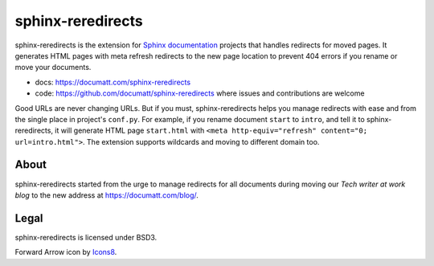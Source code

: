 ##################
sphinx-reredirects
##################

.. image:: logo.png
   :align: right

.. image:: https://github.com/documatt/sphinx-reredirects/actions/workflows/tests.yml/badge.svg
   :target: https://github.com/documatt/sphinx-reredirects/actions/workflows/tests.yml

.. image:: https://img.shields.io/badge/code%20style-black-000000.svg
   :target: https://github.com/psf/black

.. image:: https://img.shields.io/pypi/v/sphinx-reredirects
   :target: https://pypi.org/project/sphinx-reredirects/

sphinx-reredirects is the extension for `Sphinx documentation <https://www.sphinx-doc.org/>`_ projects that handles redirects for moved pages. It generates HTML pages with meta refresh redirects to the new page location to prevent 404 errors if you rename or move your documents.

* docs: https://documatt.com/sphinx-reredirects
* code: https://github.com/documatt/sphinx-reredirects where issues and contributions are welcome

Good URLs are never changing URLs. But if you must, sphinx-reredirects helps you manage redirects with ease and from the single place in project's ``conf.py``.  For example, if you rename document ``start`` to ``intro``, and tell it to sphinx-reredirects, it will generate HTML page ``start.html`` with ``<meta http-equiv="refresh" content="0; url=intro.html">``. The extension supports wildcards and moving to different domain too.

*****
About
*****

sphinx-reredirects started from the urge to manage redirects for all documents during moving our *Tech writer at work blog* to the new address at https://documatt.com/blog/.

*****
Legal
*****

sphinx-reredirects is licensed under BSD3.

Forward Arrow icon by `Icons8 <https://icons8.com>`_.